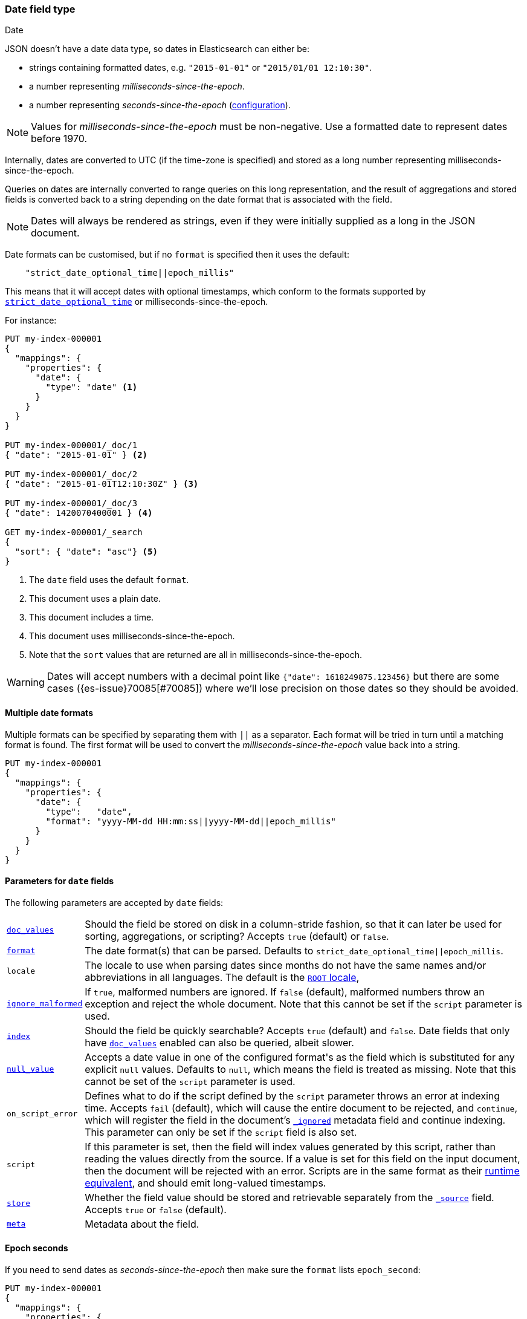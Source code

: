 [[date]]
=== Date field type
++++
<titleabbrev>Date</titleabbrev>
++++

JSON doesn't have a date data type, so dates in Elasticsearch can either be:

* strings containing formatted dates, e.g. `"2015-01-01"` or `"2015/01/01 12:10:30"`.
* a number representing _milliseconds-since-the-epoch_.
* a number representing _seconds-since-the-epoch_ (<<date-epoch-seconds, configuration>>).

NOTE: Values for _milliseconds-since-the-epoch_ must be non-negative. Use a
formatted date to represent dates before 1970.

Internally, dates are converted to UTC (if the time-zone is specified) and
stored as a long number representing milliseconds-since-the-epoch.

Queries on dates are internally converted to range queries on this long
representation, and the result of aggregations and stored fields is converted
back to a string depending on the date format that is associated with the field.

NOTE: Dates will always be rendered as strings, even if they were initially
supplied as a long in the JSON document.

Date formats can be customised, but if no `format` is specified then it uses
the default:

[source,js]
----
    "strict_date_optional_time||epoch_millis"
----
// NOTCONSOLE

This means that it will accept dates with optional timestamps, which conform
to the formats supported by <<strict-date-time,`strict_date_optional_time`>>
or milliseconds-since-the-epoch.

For instance:

[source,console,id=date-example]
--------------------------------------------------
PUT my-index-000001
{
  "mappings": {
    "properties": {
      "date": {
        "type": "date" <1>
      }
    }
  }
}

PUT my-index-000001/_doc/1
{ "date": "2015-01-01" } <2>

PUT my-index-000001/_doc/2
{ "date": "2015-01-01T12:10:30Z" } <3>

PUT my-index-000001/_doc/3
{ "date": 1420070400001 } <4>

GET my-index-000001/_search
{
  "sort": { "date": "asc"} <5>
}
--------------------------------------------------

<1> The `date` field uses the default `format`.
<2> This document uses a plain date.
<3> This document includes a time.
<4> This document uses milliseconds-since-the-epoch.
<5> Note that the `sort` values that are returned are all in milliseconds-since-the-epoch.

[WARNING]
====
Dates
// tag::decimal-warning[]
will accept numbers with a decimal point like `{"date": 1618249875.123456}`
but there are some cases ({es-issue}70085[#70085]) where we'll lose precision
on those dates so they should be avoided.
// end::decimal-warning[]
====

[[multiple-date-formats]]
==== Multiple date formats

Multiple formats can be specified by separating them with `||` as a separator.
Each format will be tried in turn until a matching format is found. The first
format will be used to convert the _milliseconds-since-the-epoch_ value back
into a string.

[source,console,id=date-format-example]
--------------------------------------------------
PUT my-index-000001
{
  "mappings": {
    "properties": {
      "date": {
        "type":   "date",
        "format": "yyyy-MM-dd HH:mm:ss||yyyy-MM-dd||epoch_millis"
      }
    }
  }
}
--------------------------------------------------

[[date-params]]
==== Parameters for `date` fields

The following parameters are accepted by `date` fields:

[horizontal]

<<doc-values,`doc_values`>>::

    Should the field be stored on disk in a column-stride fashion, so that it
    can later be used for sorting, aggregations, or scripting? Accepts `true`
    (default) or `false`.

<<mapping-date-format,`format`>>::

    The date format(s) that can be parsed. Defaults to
    `strict_date_optional_time||epoch_millis`.

`locale`::

    The locale to use when parsing dates since months do not have the same names
    and/or abbreviations in all languages. The default is the
    https://docs.oracle.com/javase/8/docs/api/java/util/Locale.html#ROOT[`ROOT` locale],

<<ignore-malformed,`ignore_malformed`>>::

    If `true`, malformed numbers are ignored. If `false` (default), malformed
    numbers throw an exception and reject the whole document.  Note that this
    cannot be set if the `script` parameter is used.

<<mapping-index,`index`>>::

    Should the field be quickly searchable? Accepts `true` (default) and
    `false`. Date fields that only have <<doc-values,`doc_values`>>
    enabled can also be queried, albeit slower.

<<null-value,`null_value`>>::

    Accepts a date value in one of the configured +format+'s as the field
    which is substituted for any explicit `null` values. Defaults to `null`,
    which means the field is treated as missing.  Note that this cannot be
    set of the `script` parameter is used.


`on_script_error`::

    Defines what to do if the script defined by the `script` parameter
    throws an error at indexing time. Accepts `fail` (default), which
    will cause the entire document to be rejected, and `continue`, which
    will register the field in the document's
    <<mapping-ignored-field,`_ignored`>> metadata field and continue
    indexing. This parameter can only be set if the `script` field is
    also set.

`script`::

    If this parameter is set, then the field will index values generated
    by this script, rather than reading the values directly from the
    source. If a value is set for this field on the input document, then
    the document will be rejected with an error.
    Scripts are in the same format as their
    <<runtime-mapping-fields,runtime equivalent>>, and should emit
    long-valued timestamps.

<<mapping-store,`store`>>::

    Whether the field value should be stored and retrievable separately from
    the <<mapping-source-field,`_source`>> field. Accepts `true` or `false`
    (default).

<<mapping-field-meta,`meta`>>::

    Metadata about the field.


[[date-epoch-seconds]]
==== Epoch seconds

If you need to send dates as _seconds-since-the-epoch_ then make sure the
`format` lists `epoch_second`:

[source,console,id=date-epoch-seconds-example]
----
PUT my-index-000001
{
  "mappings": {
    "properties": {
      "date": {
        "type":   "date",
        "format": "strict_date_optional_time||epoch_second"
      }
    }
  }
}

PUT my-index-000001/_doc/example?refresh
{ "date": 1618321898 }

POST my-index-000001/_search
{
  "fields": [ {"field": "date"}],
  "_source": false
}
----
// TEST[s/_search/_search?filter_path=hits.hits/]

Which will reply with a date like:

[source,console-result]
----
{
  "hits": {
    "hits": [
      {
        "_id": "example",
        "_index": "my-index-000001",
        "_score": 1.0,
        "fields": {
          "date": ["2021-04-13T13:51:38.000Z"]
        }
      }
    ]
  }
}
----

[[date-synthetic-source]]
==== Synthetic source preview:[]
`date` fields support <<synthetic-source,synthetic `_source`>> in their
default configuration. Synthetic `_source` cannot be used together with
<<copy-to,`copy_to`>>, <<ignore-malformed,`ignore_malformed`>> set to true
or with <<doc-values,`doc_values`>> disabled.

Synthetic source always sorts `date` fields. For example:
[source,console,id=synthetic-source-date-example]
----
PUT idx
{
  "mappings": {
    "_source": { "mode": "synthetic" },
    "properties": {
      "date": { "type": "date" }
    }
  }
}
PUT idx/_doc/1
{
  "date": ["2015-01-01T12:10:30Z", "2014-01-01T12:10:30Z"]
}
----
// TEST[s/$/\nGET idx\/_doc\/1?filter_path=_source\n/]

Will become:
[source,console-result]
----
{
  "date": ["2014-01-01T12:10:30Z", "2015-01-01T12:10:30Z"]
}
----
// TEST[s/^/{"_source":/ s/\n$/}/]
